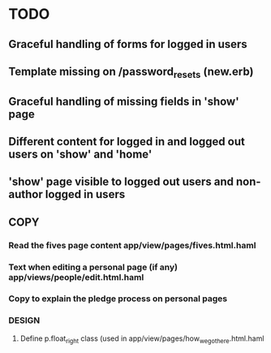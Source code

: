 * TODO
** Graceful handling of forms for logged in users
** Template missing on /password_resets (new.erb)
** Graceful handling of missing fields in 'show' page
** Different content for logged in and logged out users on 'show' and 'home'
** 'show' page visible to logged out users and non-author logged in users
** 
** COPY
*** Read the fives page content app/view/pages/fives.html.haml
*** Text when editing a personal page (if any) app/views/people/edit.html.haml
*** Copy to explain the pledge process on personal pages
*** DESIGN
**** Define p.float_right class (used in app/view/pages/how_we_got_here.html.haml
